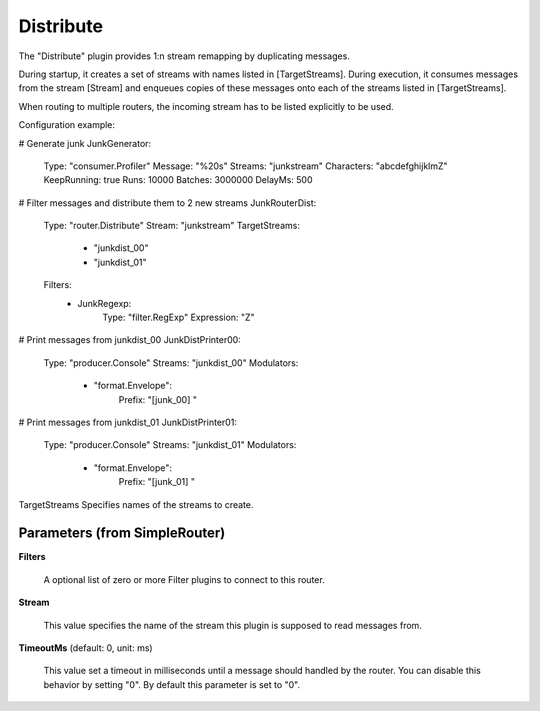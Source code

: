 .. Autogenerated by Gollum RST generator (docs/generator/*.go)

Distribute
==========

The "Distribute" plugin provides 1:n stream remapping by duplicating
messages.

During startup, it creates a set of streams with names listed
in [TargetStreams]. During execution, it consumes messages from
the stream [Stream] and enqueues copies of these messages onto
each of the streams listed in [TargetStreams].

When routing to multiple routers, the incoming stream has to be listed
explicitly to be used.

Configuration example:

# Generate junk
JunkGenerator:
  Type: "consumer.Profiler"
  Message: "%20s"
  Streams: "junkstream"
  Characters: "abcdefghijklmZ"
  KeepRunning: true
  Runs: 10000
  Batches: 3000000
  DelayMs: 500
# Filter messages and distribute them to 2 new streams
JunkRouterDist:
  Type: "router.Distribute"
  Stream: "junkstream"
  TargetStreams:
    - "junkdist_00"
    - "junkdist_01"
  Filters:
    - JunkRegexp:
        Type: "filter.RegExp"
        Expression: "Z"
# Print messages from junkdist_00
JunkDistPrinter00:
  Type: "producer.Console"
  Streams: "junkdist_00"
  Modulators:
    - "format.Envelope":
        Prefix: "[junk_00] "
# Print messages from junkdist_01
JunkDistPrinter01:
  Type: "producer.Console"
  Streams: "junkdist_01"
  Modulators:
    - "format.Envelope":
        Prefix: "[junk_01] "

TargetStreams Specifies names of the streams to create.




Parameters (from SimpleRouter)
------------------------------

**Filters**

  A optional list of zero or more Filter plugins to connect to this router.
  
  

**Stream**

  This value specifies the name of the stream this plugin is supposed to
  read messages from.
  
  

**TimeoutMs** (default: 0, unit: ms)

  This value set a timeout in milliseconds until a message should handled by the router.
  You can disable this behavior by setting "0".
  By default this parameter is set to "0".
  
  



